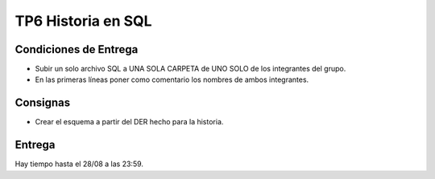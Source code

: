 TP6 Historia en SQL
===================

Condiciones de Entrega
--------------------

- Subir un solo archivo SQL a UNA SOLA CARPETA de UNO SOLO de los integrantes del grupo.
- En las primeras líneas poner como comentario los nombres de ambos integrantes.

Consignas
---------
- Crear el esquema a partir del DER hecho para la historia.


Entrega
-------

Hay tiempo hasta el 28/08 a las 23:59.
